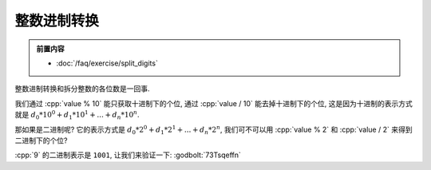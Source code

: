 ************************************************************************************************************************
整数进制转换
************************************************************************************************************************

.. admonition:: 前置内容
  :class: precontent

  - :doc:`/faq/exercise/split_digits`

整数进制转换和拆分整数的各位数是一回事.

我们通过 :cpp:`value % 10` 能只获取十进制下的个位, 通过 :cpp:`value / 10` 能去掉十进制下的个位, 这是因为十进制的表示方式就是 :math:`d_0 * 10^0 + d_1 * 10^1 + ... + d_n * 10^n`.

那如果是二进制呢? 它的表示方式是 :math:`d_0 * 2^0 + d_1 * 2^1 + ... + d_n * 2^n`, 我们可不可以用 :cpp:`value % 2` 和 :cpp:`value / 2` 来得到二进制下的个位?

:cpp:`9` 的二进制表示是 ``1001``, 让我们来验证一下: :godbolt:`73Tsqeffn`

.. code-block:: cpp
  :linenos:

  #include <iostream>
  using namespace std;

  int main() {
    int value = 9;

    for (; value != 0; value /= 2) {
      int digit = value % 2;
      cout << digit << '\n';
    }
  }

